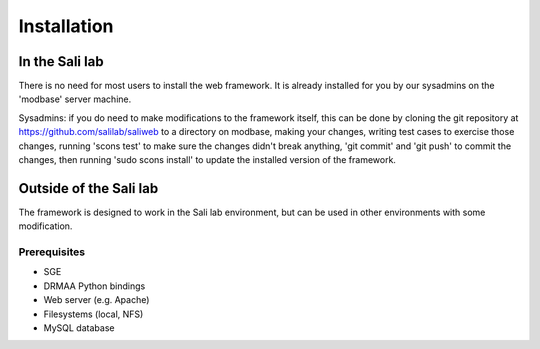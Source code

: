 Installation
************

.. _install_lab:

In the Sali lab
===============

There is no need for most users to install the web framework. It is already
installed for you by our sysadmins on the 'modbase' server machine.

Sysadmins: if you do need to make modifications to the framework itself,
this can be done by cloning the git repository at
https://github.com/salilab/saliweb to a directory on modbase, making your
changes, writing test cases to exercise those changes, running 'scons test'
to make sure the changes didn't break anything, 'git commit' and 'git push'
to commit the changes, then running 'sudo scons install' to update the
installed version of the framework.

.. _outside_lab:

Outside of the Sali lab
=======================

The framework is designed to work in the Sali lab environment, but can be
used in other environments with some modification.

Prerequisites
-------------

* SGE

* DRMAA Python bindings

* Web server (e.g. Apache)

* Filesystems (local, NFS)

* MySQL database

